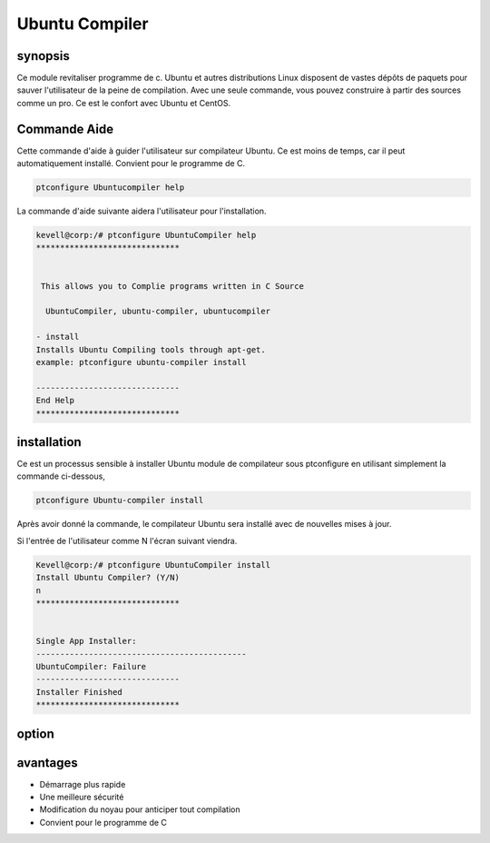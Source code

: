 ================
Ubuntu Compiler
================

synopsis
----------

Ce module revitaliser programme de c. Ubuntu et autres distributions Linux disposent de vastes dépôts de paquets pour sauver l'utilisateur de la peine de compilation. Avec une seule commande, vous pouvez construire à partir des sources comme un pro. Ce est le confort avec Ubuntu et CentOS.

Commande Aide
--------------

Cette commande d'aide à guider l'utilisateur sur compilateur Ubuntu. Ce est moins de temps, car il peut automatiquement installé. Convient pour le programme de C.

.. code-block:: bash

		ptconfigure Ubuntucompiler help

La commande d'aide suivante aidera l'utilisateur pour l'installation.

.. code-block:: bash

	kevell@corp:/# ptconfigure UbuntuCompiler help
	******************************


         This allows you to Complie programs written in C Source

          UbuntuCompiler, ubuntu-compiler, ubuntucompiler

        - install
        Installs Ubuntu Compiling tools through apt-get.
        example: ptconfigure ubuntu-compiler install

	------------------------------
	End Help
	******************************

installation
--------------

Ce est un processus sensible à installer Ubuntu module de compilateur sous ptconfigure en utilisant simplement la commande ci-dessous,

.. code-block:: bash

  		ptconfigure Ubuntu-compiler install

Après avoir donné la commande, le compilateur Ubuntu sera installé avec de nouvelles mises à jour.

Si l'entrée de l'utilisateur comme N l'écran suivant viendra.

.. code-block:: bash

	Kevell@corp:/# ptconfigure UbuntuCompiler install
	Install Ubuntu Compiler? (Y/N) 
	n
	******************************


	Single App Installer:
	--------------------------------------------
	UbuntuCompiler: Failure
	------------------------------
	Installer Finished
	******************************



option
-----------

.. cssclass:: table-bordered


 +--------------------------------+----------------------------------+--------------+---------------------------------------------+
 | Paramètres                     | alternative Paramètres           | option       | Commentaire                                 |
 +================================+==================================+==============+=============================================+
 |Install Ubuntu compiler? Y/N    | UbuntuCompiler, ubuntu-compiler, | Yes          | System starts installation procesLe         |
 |                                | ubuntucompiler                   |              | système démarre processus d'installations   | 
 +--------------------------------+----------------------------------+--------------+---------------------------------------------+
 |Install Ubuntu compiler? Y/N    | UbuntuCompiler, ubuntu-compiler, | No           | Il arrête le processus d'installation       |
 |                                | ubuntucompiler|                  |              |                                             |
 +--------------------------------+----------------------------------+--------------+---------------------------------------------+

avantages
-----------

* Démarrage plus rapide
* Une meilleure sécurité
* Modification du noyau pour anticiper tout compilation
* Convient pour le programme de C

